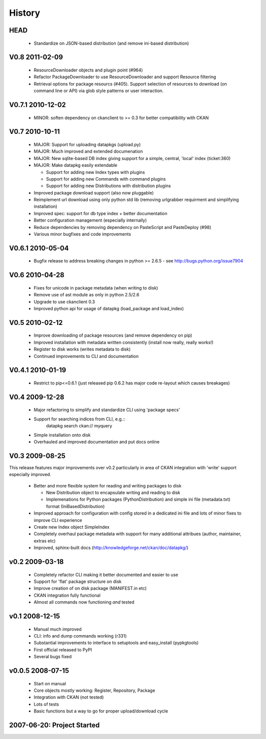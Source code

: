 =======
History
=======

HEAD
====

  * Standardize on JSON-based distribution (and remove ini-based distribution)

V0.8 2011-02-09
===============

  * ResourceDownloader objects and plugin point (#964)
  * Refactor PackageDownloader to use ResourceDownloader and support Resource
    filtering
  * Retrieval options for package resourcs (#405). Support selection of
    resources to download (on command line or API) via glob style patterns or
    user interaction.

V0.7.1 2010-12-02
=================

  * MINOR: soften dependency on ckanclient to >= 0.3 for better compatibility
    with CKAN

V0.7 2010-10-11
===============

  * MAJOR: Support for uploading datapkgs (upload.py)
  * MAJOR: Much improved and extended documenation
  * MAJOR: New sqlite-based DB index giving support for a simple, central,
    'local' index (ticket:360)
  * MAJOR: Make datapkg easily extendable

    * Support for adding new Index types with plugins
    * Support for adding new Commands with command plugins
    * Support for adding new Distributions with distribution plugins

  * Improved package download support (also now pluggable)
  * Reimplement url download using only python std lib (removing urlgrabber
    requirment and simplifying installation)
  * Improved spec: support for db type index + better documentation
  * Better configuration management (especially internally)
  * Reduce dependencies by removing dependency on PasteScript and PasteDeploy
    (#98)
  * Various minor bugfixes and code improvements


V0.6.1 2010-05-04
=================

  * Bugfix release to address breaking changes in python >= 2.6.5 - see
    http://bugs.python.org/issue7904

V0.6 2010-04-28
===============

  * Fixes for unicode in package metadata (when writing to disk)
  * Remove use of ast module as only in python 2.5/2.6 
  * Upgrade to use ckanclient 0.3
  * Improved python api for usage of datapkg (load_package and load_index)

V0.5 2010-02-12
===============

  * Improve downloading of package resources (and remove dependency on pip)
  * Improved installation with metadata written consistently (install now
    really, really works!)
  * Register to disk works (writes metadata to disk)
  * Continued improvements to CLI and documentation

V0.4.1 2010-01-19
=================

  * Restrict to pip<=0.6.1 (just released pip 0.6.2 has major code re-layout
    which causes breakages)

V0.4 2009-12-28
===============

  * Major refactoring to simplify and standardize CLI using 'package specs'
  * Support for searching indices from CLI, e.g.::
        datapkg search ckan:// myquery
  * Simple installation onto disk
  * Overhauled and improved documentation and put docs online


V0.3 2009-08-25
===============

This release features major improvements over v0.2 particularly in area of CKAN
integration with 'write' support especially improved.

  * Better and more flexible system for reading and writing packages to disk 

    * New Distribution object to encapsulate writing and reading to disk
    * Implemenations for Python packages (PythonDistribution) and simple ini
      file (metadata.txt) format (IniBasedDistribution)

  * Improved approach for configuration with config stored in a dedicated ini
    file and lots of minor fixes to improve CLI experience
  * Create new Index object SimpleIndex
  * Completely overhaul package metadata with support for many additional
    attribues (author, maintainer, extras etc)
  * Improved, sphinx-built docs (http://knowledgeforge.net/ckan/doc/datapkg/)


v0.2 2009-03-18
===============

  * Completely refactor CLI making it better documented and easier to use
  * Support for 'flat' package structure on disk
  * Improve creation of on disk package (MANIFEST.in etc)
  * CKAN integration fully functional
  * Almost all commands now functioning *and* tested


v0.1 2008-12-15
===============

  * Manual much improved 
  * CLI: info and dump commands working (r331)
  * Substantial improvements to interface to setuptools and easy_install
    (pypkgtools)
  * First official released to PyPI
  * Several bugs fixed


v0.0.5 2008-07-15
=================

  * Start on manual
  * Core objects mostly working: Register, Repository, Package
  * Integration with CKAN (not tested)
  * Lots of tests
  * Basic functions but a way to go for proper upload/download cycle
  

2007-06-20: Project Started
===========================

